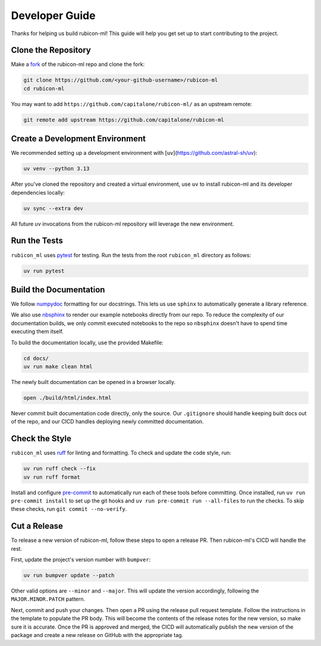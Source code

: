 Developer Guide
***************

Thanks for helping us build rubicon-ml! This guide will help you get set up to start
contributing to the project.

Clone the Repository
====================

Make a `fork <https://github.com/capitalone/rubicon-ml/fork>`_ of the rubicon-ml repo
and clone the fork:

.. code-block:: shell

   git clone https://github.com/<your-github-username>/rubicon-ml
   cd rubicon-ml

You may want to add ``https://github.com/capitalone/rubicon-ml/`` as an upstream
remote:

.. code-block:: shell

   git remote add upstream https://github.com/capitalone/rubicon-ml

Create a Development Environment
================================

We recommended setting up a development environment with
[``uv``](https://github.com/astral-sh/uv):

.. code-block:: shell

   uv venv --python 3.13

After you've cloned the repository and created a virtual environment, use ``uv`` to
install rubicon-ml and its developer dependencies locally:

.. code-block:: shell

   uv sync --extra dev

All future `uv` invocations from the rubicon-ml repository will leverage the new
environment.

Run the Tests
=============

``rubicon_ml`` uses `pytest <https://docs.pytest.org/en/latest/>`_ for testing. Run
the tests from the root ``rubicon_ml`` directory as follows:

.. code-block:: shell

    uv run pytest

Build the Documentation
=======================

We follow `numpydoc <http://numpydoc.readthedocs.io/en/latest/format.html>`_
formatting for our docstrings. This lets us use ``sphinx`` to automatically
generate a library reference.

We also use `nbsphinx <https://nbsphinx.readthedocs.io/>`_ to render our example
notebooks directly from our repo. To reduce the complexity of our documentation
builds, we only commit executed notebooks to the repo so ``nbsphinx`` doesn't have
to spend time executing them itself.

To build the documentation locally, use the provided Makefile:

.. code-block:: shell

   cd docs/
   uv run make clean html

The newly built documentation can be opened in a browser locally.

.. code-block:: shell

   open ./build/html/index.html

Never commit built documentation code directly, only the source.
Our ``.gitignore`` should handle keeping built docs out of the repo, and
our CICD handles deploying newly committed documentation.

Check the Style
===============

``rubicon_ml`` uses `ruff <https://docs.astral.sh/ruff/>`_ for linting and formatting.
To check and update the code style, run:

.. code-block:: shell

    uv run ruff check --fix
    uv run ruff format

Install and configure `pre-commit <https://pre-commit.com/>`_ to automatically run
each of these tools before committing. Once installed, run ``uv run pre-commit install``
to set up the git hooks and ``uv run pre-commit run --all-files`` to run the checks.
To skip these checks, run ``git commit --no-verify``.

Cut a Release
=============

To release a new version of rubicon-ml, follow these steps to open a release PR. Then
rubicon-ml's CICD will handle the rest.

First, update the project's version number with ``bumpver``:

.. code-block:: shell

   uv run bumpver update --patch

Other valid options are ``--minor`` and ``--major``. This will update the version
accordingly, following the ``MAJOR.MINOR.PATCH`` pattern.

Next, commit and push your changes. Then open a PR using the release pull request
template. Follow the instructions in the template to populate the PR body. This will
become the contents of the release notes for the new version, so make sure it is
accurate. Once the PR is approved and merged, the CICD will automatically publish the
new version of the package and create a new release on GitHub with the appropriate tag.
